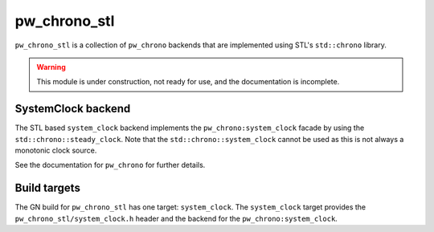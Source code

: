 .. _module-pw_chrono_stl:

-------------
pw_chrono_stl
-------------
``pw_chrono_stl`` is a collection of ``pw_chrono`` backends that are implemented
using STL's ``std::chrono`` library.

.. warning::
  This module is under construction, not ready for use, and the documentation
  is incomplete.

SystemClock backend
-------------------
The STL based ``system_clock`` backend implements the ``pw_chrono:system_clock``
facade by using the ``std::chrono::steady_clock``. Note that the
``std::chrono::system_clock`` cannot be used as this is not always a monotonic
clock source.

See the documentation for ``pw_chrono`` for further details.

Build targets
-------------
The GN build for ``pw_chrono_stl`` has one target: ``system_clock``.
The ``system_clock`` target provides the ``pw_chrono_stl/system_clock.h`` header
and the backend for the ``pw_chrono:system_clock``.
